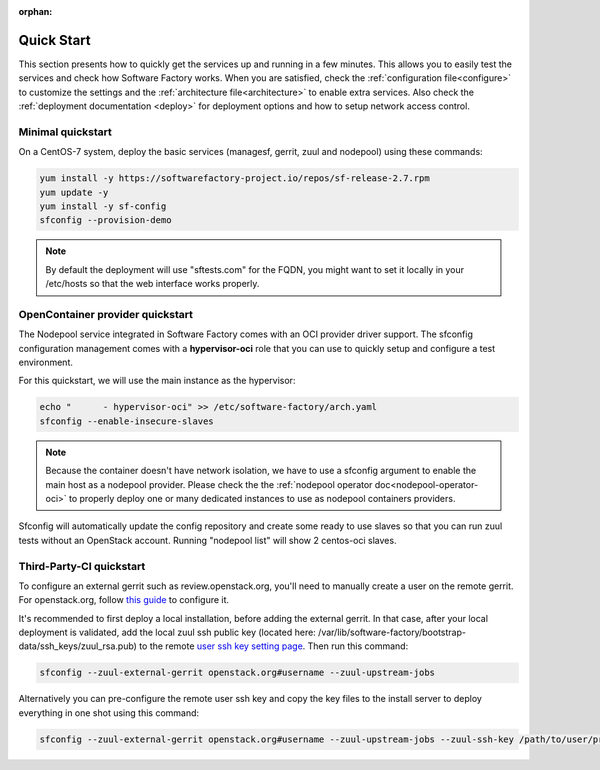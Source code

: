 :orphan:

.. _quickstart:

Quick Start
===========

This section presents how to quickly get the services up and running in a few
minutes. This allows you to easily test the services and check how Software
Factory works. When you are satisfied, check the :ref:`configuration file<configure>`
to customize the settings and the :ref:`architecture file<architecture>` to
enable extra services.
Also check the :ref:`deployment documentation <deploy>` for deployment options
and how to setup network access control.


.. _allinone-quickstart:

Minimal quickstart
------------------

On a CentOS-7 system, deploy the basic services (managesf, gerrit, zuul and
nodepool) using these commands:

.. code-block:: bash

  yum install -y https://softwarefactory-project.io/repos/sf-release-2.7.rpm
  yum update -y
  yum install -y sf-config
  sfconfig --provision-demo

.. note::

   By default the deployment will use "sftests.com" for the FQDN, you might
   want to set it locally in your /etc/hosts so that the web interface works
   properly.


.. _oci-quickstart:

OpenContainer provider quickstart
---------------------------------

The Nodepool service integrated in Software Factory comes with an OCI provider
driver support. The sfconfig configuration management comes with a **hypervisor-oci**
role that you can use to quickly setup and configure a test environment.

For this quickstart, we will use the main instance as the hypervisor:

.. code-block:: bash

  echo "      - hypervisor-oci" >> /etc/software-factory/arch.yaml
  sfconfig --enable-insecure-slaves

.. note::

  Because the container doesn't have network isolation, we have to use a sfconfig
  argument to enable the main host as a nodepool provider. Please check the
  the :ref:`nodepool operator doc<nodepool-operator-oci>` to properly deploy
  one or many dedicated instances to use as nodepool containers providers.

Sfconfig will automatically update the config repository and create some ready
to use slaves so that you can run zuul tests without an OpenStack account.
Running "nodepool list" will show 2 centos-oci slaves.


.. _tpci-quickstart:

Third-Party-CI quickstart
-------------------------

To configure an external gerrit such as review.openstack.org, you'll need
to manually create a user on the remote gerrit. For openstack.org,
follow `this guide <https://docs.openstack.org/infra/system-config/third_party.html#creating-a-service-account>`_ to configure it.

It's recommended to first deploy a local installation, before adding
the external gerrit. In that case, after your local deployment is validated,
add the local zuul ssh public key (located here: /var/lib/software-factory/bootstrap-data/ssh_keys/zuul_rsa.pub) to
the remote `user ssh key setting page <https://review.openstack.org/r/#/settings/ssh-keys>`_.
Then run this command:

.. code-block:: bash

  sfconfig --zuul-external-gerrit openstack.org#username --zuul-upstream-jobs

Alternatively you can pre-configure the remote user ssh key and copy the key files
to the install server to deploy everything in one shot using this command:

.. code-block:: bash

  sfconfig --zuul-external-gerrit openstack.org#username --zuul-upstream-jobs --zuul-ssh-key /path/to/user/private/key
